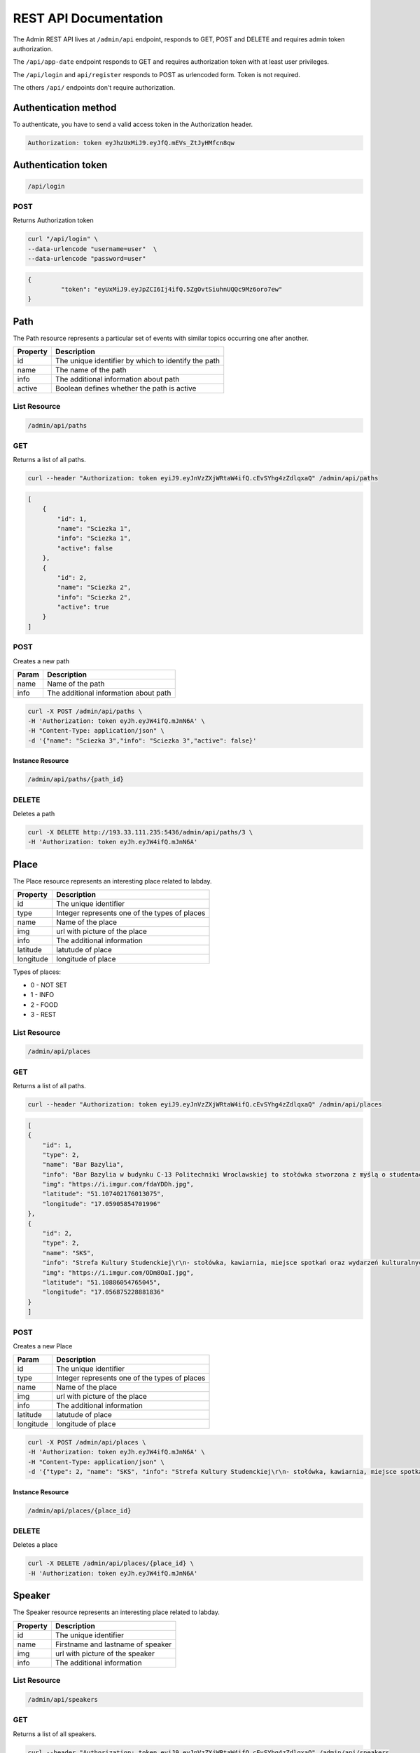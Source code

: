 ========================
REST API Documentation
========================

The Admin REST API lives at ``/admin/api`` endpoint, responds to GET, POST and DELETE and requires admin token authorization.

The ``/api/app-date`` endpoint responds to GET and requires authorization token with at least user privileges.

The ``/api/login`` and ``api/register`` responds to POST as urlencoded form. Token is not required.

The others ``/api/`` endpoints don't require authorization.

Authentication method
---------------------

To authenticate, you have to send a valid access token in the Authorization header.

.. code-block:: text

    Authorization: token eyJhzUxMiJ9.eyJfQ.mEVs_ZtJyHMfcn8qw

Authentication token
--------------------

.. code-block:: text

    /api/login

POST 
++++++

Returns Authorization token

.. code-block:: bash

   curl "/api/login" \
   --data-urlencode "username=user"  \
   --data-urlencode "password=user"

.. code-block:: js

   {
	    "token": "eyUxMiJ9.eyJpZCI6Ij4ifQ.5ZgOvtSiuhnUQQc9Mz6oro7ew"
   }



Path
----

The Path resource represents  a particular set of events with similar topics occurring one after another.

========   ===============
Property   Description
========   ===============
id	       The unique identifier by which to identify the path
name       The name of the path
info       The additional information about path
active     Boolean defines whether the path is active
========   ===============

List Resource
+++++++++++++

.. code-block:: text

    /admin/api/paths

GET
+++

Returns a list of all paths.

.. code-block:: bash

   curl --header "Authorization: token eyiJ9.eyJnVzZXjWRtaW4ifQ.cEvSYhg4zZdlqxaQ" /admin/api/paths

.. code-block:: js


	[
	    {
	        "id": 1,
	        "name": "Sciezka 1",
	        "info": "Sciezka 1",
	        "active": false
	    },
	    {
	        "id": 2,
	        "name": "Sciezka 2",
	        "info": "Sciezka 2",
	        "active": true
	    }
	]



POST 
++++++

Creates a new path

==============   ===============
Param            Description
==============   ===============
name             Name of the path 
info      		 The additional information about path
==============   ===============



.. code-block:: bash

   curl -X POST /admin/api/paths \
   -H 'Authorization: token eyJh.eyJW4ifQ.mJnN6A' \
   -H "Content-Type: application/json" \
   -d '{"name": "Sciezka 3","info": "Sciezka 3","active": false}'


Instance Resource
~~~~~~~~~~~~~~~~~~

.. code-block:: text

    /admin/api/paths/{path_id}


DELETE
+++++++

Deletes a path

.. code-block:: bash

    curl -X DELETE http://193.33.111.235:5436/admin/api/paths/3 \
    -H 'Authorization: token eyJh.eyJW4ifQ.mJnN6A' 



Place
------

The Place resource represents an interesting place related to labday.

=========   ===============
Property    Description
=========   ===============
id          The unique identifier
type        Integer represents one of the types of places
name        Name of the place
img         url with picture of the place
info        The additional information
latitude    latutude of place
longitude   longitude of place
=========   ===============

Types of places:

- 0 - NOT SET
- 1 - INFO
- 2 - FOOD
- 3 - REST

List Resource
+++++++++++++

.. code-block:: text

    /admin/api/places

GET
+++++

Returns a list of all paths.

.. code-block:: bash

   curl --header "Authorization: token eyiJ9.eyJnVzZXjWRtaW4ifQ.cEvSYhg4zZdlqxaQ" /admin/api/places

.. code-block:: js


	[
        {
            "id": 1,
            "type": 2,
            "name": "Bar Bazylia",
            "info": "Bar Bazylia w budynku C-13 Politechniki Wroclawskiej to stołówka stworzona z myślą o studentach i specjalnie dla nich.",
            "img": "https://i.imgur.com/fdaYDDh.jpg",
            "latitude": "51.107402176013075",
            "longitude": "17.05905854701996"
        },
        {
            "id": 2,
            "type": 2,
            "name": "SKS",
            "info": "Strefa Kultury Studenckiej\r\n- stołówka, kawiarnia, miejsce spotkań oraz wydarzeń kulturalnych",
            "img": "https://i.imgur.com/ODm8OaI.jpg",
            "latitude": "51.10886054765045",
            "longitude": "17.056875228881836"
        }
	]



POST 
++++++

Creates a new Place

==============   ===============
Param            Description
==============   ===============
id	             The unique identifier
type             Integer represents one of the types of places
name             Name of the place
img              url with picture of the place
info             The additional information
latitude         latutude of place
longitude        longitude of place
==============   ===============



.. code-block:: bash

   curl -X POST /admin/api/places \
   -H 'Authorization: token eyJh.eyJW4ifQ.mJnN6A' \
   -H "Content-Type: application/json" \
   -d '{"type": 2, "name": "SKS", "info": "Strefa Kultury Studenckiej\r\n- stołówka, kawiarnia, miejsce spotkań oraz wydarzeń kulturalnych", "img": "https://i.imgur.com/ODm8OaI.jpg", "latitude": "51.10886054765045", "longitude": "17.056875228881836"}'


Instance Resource
~~~~~~~~~~~~~~~~~~

.. code-block:: text

    /admin/api/places/{place_id}


DELETE
+++++++

Deletes a place

.. code-block:: bash

    curl -X DELETE /admin/api/places/{place_id} \
    -H 'Authorization: token eyJh.eyJW4ifQ.mJnN6A' 


Speaker
-------

The Speaker resource represents an interesting place related to labday.

========   ===============
Property	Description
========   ===============
id	       The unique identifier
name       Firstname and lastname of speaker
img        url with picture of the speaker
info       The additional information
========   ===============

List Resource
+++++++++++++

.. code-block:: text

    /admin/api/speakers

GET
+++++

Returns a list of all speakers.

.. code-block:: bash

   curl --header "Authorization: token eyiJ9.eyJnVzZXjWRtaW4ifQ.cEvSYhg4zZdlqxaQ" /admin/api/speakers

.. code-block:: js


	[
	    {
	        "id": 8,
	        "name": "NaS",
	        "info": "Not a Speaker - for registry and opening",
	        "img": ""
	    }
	]



POST 
++++++

Creates a new Speaker

==============   ===============
Param            Description
==============   ===============
id	             The unique identifier
name             Firstname and lastname of speaker
img              url with picture of the speaker
info             The additional information
==============   ===============



.. code-block:: bash

   curl -X POST /admin/api/speakers \
   -H 'Authorization: token eyJh.eyJW4ifQ.mJnN6A' \
   -H "Content-Type: application/json" \
   -d '{name":"NaS","info":"Not a Speaker - for registry and opening","img":""}'


Instance Resource
~~~~~~~~~~~~~~~~~~

.. code-block:: text

    /admin/api/places/{place_id}


DELETE
+++++++

Deletes a place

.. code-block:: bash

    curl -X DELETE /admin/api/speakers/{speaker_id} \
    -H 'Authorization: token eyJh.eyJW4ifQ.mJnN6A' 

